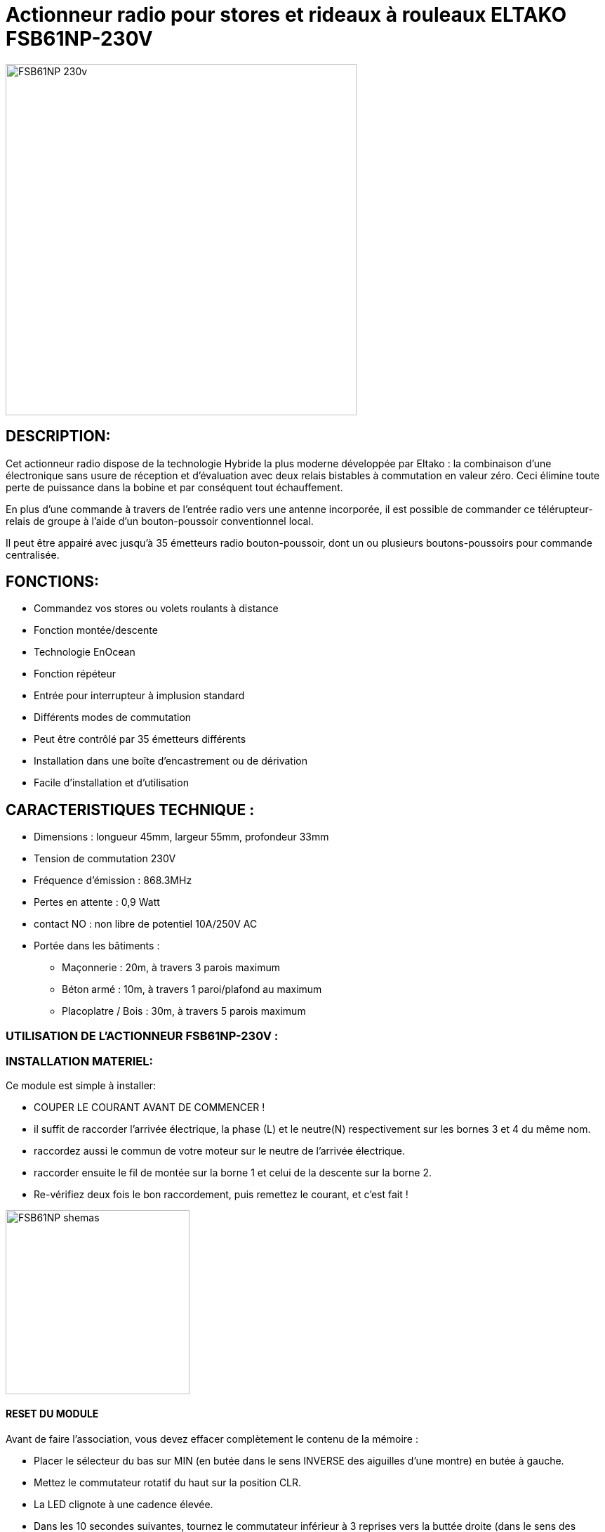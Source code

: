 = Actionneur radio pour stores et rideaux à rouleaux ELTAKO FSB61NP-230V

image::../images/Eltako-FSB61NP/FSB61NP-230v.png[width=500,align="center"]

== DESCRIPTION:

Cet actionneur radio dispose de la technologie Hybride la plus moderne développée par Eltako : la combinaison d'une électronique sans usure de réception et d'évaluation avec deux relais bistables à commutation en valeur zéro. Ceci élimine toute perte de puissance dans la bobine et par conséquent tout échauffement.

En plus d'une commande à travers de l'entrée radio vers une antenne incorporée, il est possible de commander ce télérupteur-relais de groupe à l'aide d'un bouton-poussoir conventionnel local.

Il peut être appairé avec jusqu'à 35 émetteurs radio bouton-poussoir, dont un ou plusieurs boutons-poussoirs pour commande centralisée.

== FONCTIONS:

* Commandez vos stores ou volets roulants à distance
* Fonction montée/descente
* Technologie EnOcean
* Fonction répéteur
* Entrée pour interrupteur à implusion standard
* Différents modes de commutation
* Peut être contrôlé par 35 émetteurs différents
* Installation dans une boîte d'encastrement ou de dérivation
* Facile d'installation et d'utilisation

== CARACTERISTIQUES TECHNIQUE :

* Dimensions : longueur 45mm, largeur 55mm, profondeur 33mm
* Tension de commutation 230V
* Fréquence d'émission : 868.3MHz
* Pertes en attente : 0,9 Watt
* contact NO : non libre de potentiel 10A/250V AC
* Portée dans les bâtiments :
** Maçonnerie : 20m, à travers 3 parois maximum
** Béton armé : 10m, à travers 1 paroi/plafond au maximum
** Placoplatre / Bois : 30m, à travers 5 parois maximum


=== UTILISATION DE L'ACTIONNEUR FSB61NP-230V :


=== INSTALLATION MATERIEL:

Ce module est simple à installer:

* COUPER LE COURANT AVANT DE COMMENCER !
* il suffit de raccorder l'arrivée électrique, la phase (L) et le neutre(N) respectivement sur les bornes 3 et 4 du même nom.
* raccordez aussi le commun de votre moteur sur le neutre de l'arrivée électrique.
* raccorder ensuite le fil de montée sur la borne 1 et celui de la descente sur la borne 2.
* Re-vérifiez deux fois le bon raccordement, puis remettez le courant, et c'est fait !

image::../images/Eltako-FSB61NP/FSB61NP_shemas.jpg[width=262,align="center"]


==== RESET DU MODULE
Avant de faire l'association, vous devez effacer complètement le contenu de la mémoire :

* Placer le sélecteur du bas sur MIN (en butée dans le sens INVERSE des aiguilles d'une montre) en butée à gauche.
* Mettez le commutateur rotatif du haut sur la position CLR.
* La LED clignote à une cadence élevée.
* Dans les 10 secondes suivantes, tournez le commutateur inférieur à 3 reprises vers la buttée droite (dans le sens des aiguilles d'une montre) et puis tournez-le dans le sens inverse à son point de départ (soit 3 aller-retours).
* La LED s'éteint immédiatement. 
* Toutes les associations sont effacées.

==== ACTIVATION DU RETOUR D’ÉTAT

Par défaut, l'envoi des télégrammes de retour d'état sont désactivés.
Afin de pouvoir les recevoir, il faut donc activer cette fonctionnalité :

* Placer le sélecteur du bas sur MAX (en butée dans le sens des aiguilles d'une montre) en butée à droite.
* Mettez le commutateur rotatif du haut sur la position CLR.
* La LED clignote à une cadence élevée.
* Dans les 10 secondes suivantes, tournez le commutateur inférieur à 3 reprises vers la buttée gauche (dans le sens INVERSE des aiguilles d'une montre) et puis tournez-le dans le sens inverse à son point de départ (soit 3 aller-retours).
* La LED arrête de clignoter et s'éteint après 2 secondes. 
* L'envoi des télégrammes est maintenant activée.
NOTE: en répétant la procédure, vous désactiverez le retour d’état, et dans ce cas, à la fin de la procédure la LED s'éteint IMMÉDIATEMENT (au lieu de rester allumer pendant 2 secondes).


==== ASSOCIATION

NOTE: 

* Vous devez être très près de la clef pour faire l'association (idéalement ~5cm).
* Vous devez impérativement mettre le sélecteur du bas sur la position "MIN" AVANT TOUTE INCLUSION sous peine d'avoir des commandes qui ne fonctiooneront pas normalement, et la seule solution sera alors de faire un reset complet du module !


===== ASSOCIATION DIRECTE AVEC UN INTERRUPTEUR:
* Positionnez le sélecteur du haut sur LRN
* la led sur le module va clignoter rapidement.
* Avec un interrupteur physique (par ex.VIMAR Interrupteur double VITA1002), Cliquez sur la flèche du haut.
* La Led arrête de clignoter, l’association est terminée. 
* Positionnez le sélecteur du haut sur la position de fonctionnement désirée (généralement la position GS1)
* C’est fini et vous pouvez tester en actionnant votre interrupteur tout de suite.
Note : Vous pourrez ajuster les temps de descente/montée avec le sélecteur du bas

===== ASSOCIATION AVEC JEEDOM :

* Rendez-vous dans Plugin/Protocole domotique/EnOcean.
* Cliquez sur [Ajouter] pour créer un nouvel équipement
* Donnez un nom (ACTION_VOLET_X), activez et sélectionnez l'équipement [F6-02-03] Micromodule (on-off) dans Profils 1 et SAUVEZ
* Maintenant que les boutons On/Off sont créés :
* Sur le module, positionnez le sélecteur du haut sur LRN
* la led sur le module va clignoter rapidement.
* Cliquez sur le bouton "Tester" à la droite du bouton On.
* La led arrête de clignoter, l’association est terminée. 
* Positionnez le sélecteur du haut sur la position de fonctionnement désirée (généralement la position GS1)
* Contrôlez en cliquant sur "Tester" du "On" et du "Off".
Note : Vous pourrez ajuster les temps de descente/montée avec le sélecteur du bas


===== CONFIGURER LE RETOUR D'ÉTAT AVEC JEEDOM :

* Préparez un petit bout (environ 10cm) de fil électrique rigide, dénudez les extrémités, et courbez le en forme de U.
* Rendez-vous dans Plugin/Protocole domotique/EnOcean.
* Cliquez sur "Mode inclusion"
* Maintenant shuntez (avec le fil en U) la borne L qui est la 3ème en partant de la gauche (Attention DANGER c'est la PHASE) et la borne  du contact sec qi la 5ème et dernière vis du bornier pendant une seconde environ jusqu’à ce que le volet démarre (en montée ou descente, peu importe).
* Jeedom vous annonce l'inclusion d'un nouveau périphérique...
NOTE: Ne pas faire la manip avec un interrupteur EnOcean (que vous auriez par exemple déjà associé avec le module), ni avec une action depuis Jeedom car cela risque de perturber le résultat et vous risquez d'inclure les mauvaises informations...
* sauvez le nouveau module créé automatiquement
* Donnez un nom à ce module (STATUTS_VOLET_X)
* Renommez le "Bouton B" en "Ouvert" car sa valeur binaire est 1 si le volet est ouvert et 0 si fermé
* Renommez le bouton Direction en "Entre-Ouvert car sa valeur binaire est 1 si le volet est entre-ouvert et 0 si totalement ouvert ou fermé
* conservez aussi dBm (qui vous donne  la force du signal)
* Supprimez TOUTES les autres commandes : ne conservez QUE les trois citées plus haut !
* SAUVEZ
* Maintenant, dans Profil N°2, Sélectionnez [F6-02-03] Micromodule (on-off).
* SAUVEZ
* Vous avez maintenant des commandes supplémentaires(On, Off, Etat) donc 6 commandes au total.
* Modifier le On et le Off par les options de configuration de commande (petite roues dentées à coté du bouton de test), dans "Affichage avancé" : choisissez "Defaut" au lieu de Light et sauver
* Renommez On en "Descendre" et Off en "Monter"
* Sauvez
* Récupérez l'ID du module créé au début (ACTION_VOLET_X), et copiez ce code de 8 caractères (ex.FF9BAF05), puis désactivez ce module ACTIVER=NON VISIBLE=NON
* Revenez dans notre nodule "composite" (STATUTS_VOLET_X)
* Collez l'ID que l'on vient de copier dans les champs ID des boutons Monter et de Descendre
* saisissez dans les champs respectifs RORG = f6, FUNC=02, TYPE=03 dans les champs correspondants des boutons Monter et de Descendre.
* Modifier la commande "Etat" : changer la valeur Afficher=NON
* Sauvez
* C'est fini!
* Allez sur le DashBoard, et vous aurez les commandes des volets et les retours d'états...
* Note, faites une ouverture et fermeture complète la première fois pour que les infos se synchronisent.

#_@Patrick_# 
